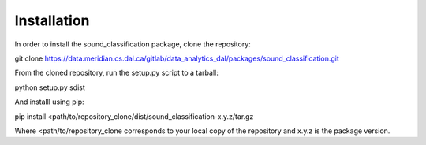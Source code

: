 Installation
=============

In order to install the sound_classification package, clone the repository::

git clone https://data.meridian.cs.dal.ca/gitlab/data_analytics_dal/packages/sound_classification.git

From the cloned repository, run the setup.py script to a tarball::

python setup.py sdist

And installl using pip::

pip install <path/to/repository_clone/dist/sound_classification-x.y.z/tar.gz

Where <path/to/repository_clone corresponds to your local copy of the repository and x.y.z is the package version.


